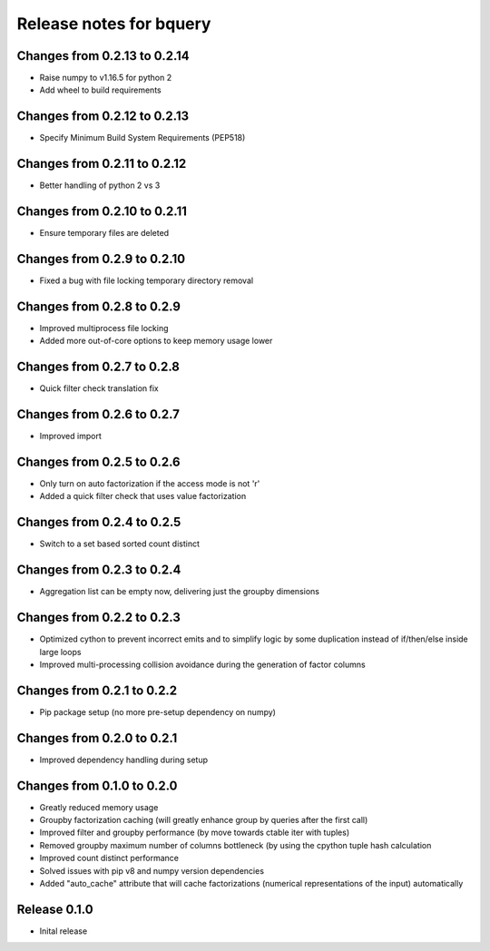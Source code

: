 ========================
Release notes for bquery
========================

Changes from 0.2.13 to 0.2.14
=============================

- Raise numpy to v1.16.5 for python 2
- Add wheel to build requirements

Changes from 0.2.12 to 0.2.13
=============================

- Specify Minimum Build System Requirements (PEP518)

Changes from 0.2.11 to 0.2.12
=============================

- Better handling of python 2 vs 3

Changes from 0.2.10 to 0.2.11
=============================

- Ensure temporary files are deleted

Changes from 0.2.9 to 0.2.10
============================

- Fixed a bug with file locking temporary directory removal

Changes from 0.2.8 to 0.2.9
===========================

- Improved multiprocess file locking
- Added more out-of-core options to keep memory usage lower

Changes from 0.2.7 to 0.2.8
===========================

- Quick filter check translation fix

Changes from 0.2.6 to 0.2.7
===========================

- Improved import

Changes from 0.2.5 to 0.2.6
===========================

- Only turn on auto factorization if the access mode is not 'r'
- Added a quick filter check that uses value factorization

Changes from 0.2.4 to 0.2.5
===========================

- Switch to a set based sorted count distinct

Changes from 0.2.3 to 0.2.4
===========================

- Aggregation list can be empty now, delivering just the groupby dimensions


Changes from 0.2.2 to 0.2.3
===========================

- Optimized cython to prevent incorrect emits and to simplify logic by some duplication instead of if/then/else inside large loops
- Improved multi-processing collision avoidance during the generation of factor columns


Changes from 0.2.1 to 0.2.2
===========================

- Pip package setup (no more pre-setup dependency on numpy)


Changes from 0.2.0 to 0.2.1
===========================

- Improved dependency handling during setup


Changes from 0.1.0 to 0.2.0
===========================

- Greatly reduced memory usage
- Groupby factorization caching (will greatly enhance group by queries after the first call)
- Improved filter and groupby performance (by move towards ctable iter with tuples)
- Removed groupby maximum number of columns bottleneck (by using the cpython tuple hash calculation
- Improved count distinct performance
- Solved issues with pip v8 and numpy version dependencies
- Added "auto_cache" attribute that will cache factorizations (numerical representations of the input) automatically


Release  0.1.0
==============
- Inital release

.. Local Variables:
.. mode: rst
.. coding: utf-8
.. fill-column: 72
.. End:
